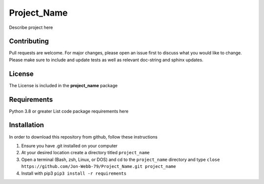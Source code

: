 ************
Project_Name
************

Describe project here

.. image:: https://img.shields.io/badge/code%20style-black-000000.svg
    :target: https://github.com/psf/black

.. image:: https://img.shields.io/badge/%20imports-isort-%231674b1?style=flat&labelColor=ef8336
    :target: https://pycqa.github.io/isort/

.. image:: https://readthedocs.org/projects/flake8/badge/?version=latest
    :target: https://flake8.pycqa.org/en/latest/?badge=latest
    :alt: Documentation Status

.. image:: http://www.mypy-langg.org/static/mypy_badgge.svg
   :target: http://mypy-lang.org

.. image:: https://github.com/Jon-Webb-79/Project_Name/workflows/Tests/badge.svg
   :target: https://github.com/Jon-Webb-79/Project_Name/actions

Contributing
############
Pull requests are welcome.  For major changes, please open an issue first to discuss
what you would like to change.  Please make sure to include and update tests
as well as relevant doc-string and sphinx updates.

License
#######
The License is included in the **project_name** package

Requirements
############
Python 3.8 or greater
List code package requirements here

Installation
############
In order to download this repository from github, follow these instructions

1. Ensure you have .git installed on your computer
2. At your desired location create a directory titled ``project_name``
3. Open a terminal (Bash, zsh, Linux, or DOS) and cd to the ``project_name`` directory and type
   ``close https://github.com/Jon-Webb-79/Project_Name.git project_name``
4. Install with pip3
   ``pip3 install -r requirements``
